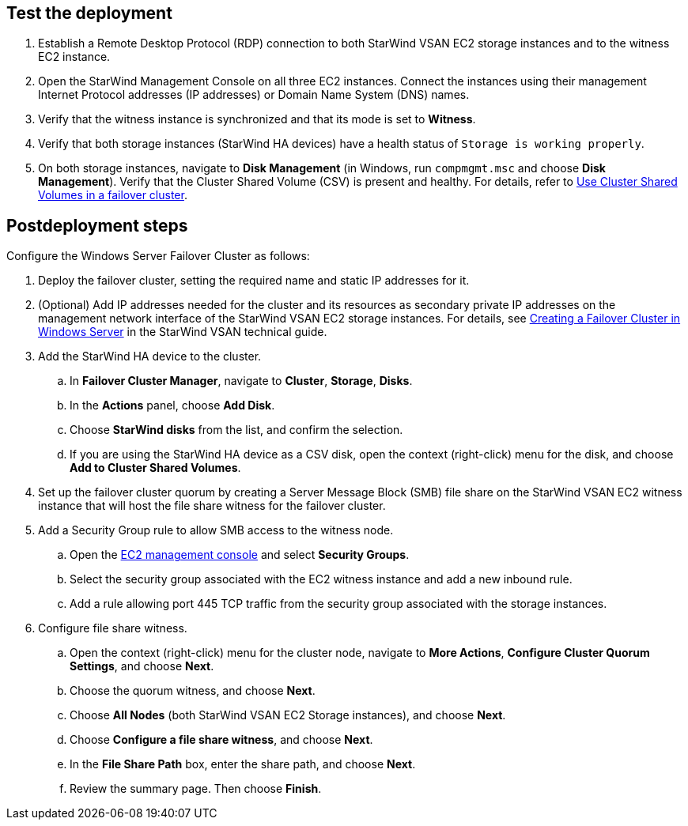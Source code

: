== Test the deployment

. Establish a Remote Desktop Protocol (RDP) connection to both StarWind VSAN EC2 storage instances and to the witness EC2 instance.
. Open the StarWind Management Console on all three EC2 instances. Connect the instances using their management Internet Protocol addresses (IP addresses) or Domain Name System (DNS) names. 
. Verify that the witness instance is synchronized and that its mode is set to *Witness*. 
. Verify that both storage instances (StarWind HA devices) have a health status of `Storage is working properly`. 
. On both storage instances, navigate to *Disk Management* (in Windows, run `compmgmt.msc` and choose *Disk Management*). Verify that the Cluster Shared Volume (CSV) is present and healthy. For details, refer to https://docs.microsoft.com/en-us/windows-server/failover-clustering/failover-cluster-csvs[Use Cluster Shared Volumes in a failover cluster^].

== Postdeployment steps

Configure the Windows Server Failover Cluster as follows:

. Deploy the failover cluster, setting the required name and static IP addresses for it. 

. (Optional) Add IP addresses needed for the cluster and its resources as secondary private IP addresses on the management network interface of the StarWind VSAN EC2 storage instances. For details, see https://www.starwindsoftware.com/resource-library/starwind-virtual-san-for-hyper-v-2-node-hyperconverged-scenario-with-windows-server-2016/#14bdf4cea7ba8ca523dcfb621c1969fa624feec3[Creating a Failover Cluster in Windows Server^] in the StarWind VSAN technical guide.
. Add the StarWind HA device to the cluster. 
.. In **Failover Cluster Manager**, navigate to *Cluster*, *Storage*, *Disks*. 
.. In the *Actions* panel, choose *Add Disk*.
.. Choose *StarWind disks* from the list, and confirm the selection.
.. If you are using the StarWind HA device as a CSV disk, open the context (right-click) menu for the disk, and choose *Add to Cluster Shared Volumes*.
. Set up the failover cluster quorum by creating a Server Message Block (SMB) file share on the StarWind VSAN EC2 witness instance that will host the file share witness for the failover cluster.
. Add a Security Group rule to allow SMB access to the witness node.
.. Open the https://console.aws.amazon.com/ec2/v2[EC2 management console] and select *Security Groups*.
.. Select the security group associated with the EC2 witness instance and add a new inbound rule.
.. Add a rule allowing port 445 TCP traffic from the security group associated with the storage instances.
. Configure file share witness. 
.. Open the context (right-click) menu for the cluster node, navigate to *More Actions*, *Configure Cluster Quorum Settings*, and choose *Next*.
.. Choose the quorum witness, and choose *Next*.
.. Choose *All Nodes* (both StarWind VSAN EC2 Storage instances), and choose *Next*.
.. Choose *Configure a file share witness*, and choose *Next*.
.. In the *File Share Path* box, enter the share path, and choose *Next*.
.. Review the summary page. Then choose *Finish*.

//TODO Dave, In PR 25 (https://github.com/aws-quickstart/quickstart-starwind-vsan/pull/25/files), Hamad edited out all the references to the Windows Server Failover Cluster (or just "cluster") in the "Architecture" section, swapping in the terms "node" or "instance" instead. Please edit this section accordingly so that we use terms consistently throughout. Exception: The link text that points to the StarWind tech guide needs to copy that heading, so there we would keep the term "cluster".

//Marcia, that would be inaccurate. In StarWind parlance, each EC2 instance is a "node", however StarWind runs on top of a Windows Server Failover Cluster. These steps are taken within Windows management consoles rather than within the StarWind application, so they need to maintain the Windows verbiage.
